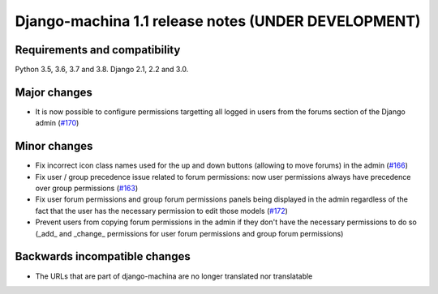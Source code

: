 ####################################################
Django-machina 1.1 release notes (UNDER DEVELOPMENT)
####################################################

Requirements and compatibility
------------------------------

Python 3.5, 3.6, 3.7 and 3.8. Django 2.1, 2.2 and 3.0.

Major changes
-------------

* It is now possible to configure permissions targetting all logged in users from the forums section
  of the Django admin
  (`#170 <https://github.com/ellmetha/django-machina/pull/170>`_)

Minor changes
-------------

* Fix incorrect icon class names used for the up and down buttons (allowing to move forums) in the
  admin
  (`#166 <https://github.com/ellmetha/django-machina/issues/166>`_)
* Fix user / group precedence issue related to forum permissions: now user permissions always have
  precedence over group permissions
  (`#163 <https://github.com/ellmetha/django-machina/issues/163>`_)
* Fix user forum permissions and group forum permissions panels being displayed in the admin
  regardless of the fact that the user has the necessary permission to edit those models
  (`#172 <https://github.com/ellmetha/django-machina/pull/172>`_)
* Prevent users from copying forum permissions in the admin if they don't have the necessary
  permissions to do so (_add_ and _change_ permissions for user forum permissions and group forum
  permissions)

Backwards incompatible changes
------------------------------

* The URLs that are part of django-machina are no longer translated nor translatable
